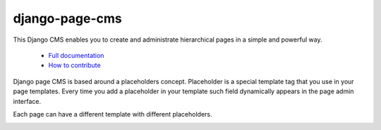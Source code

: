 
django-page-cms
===============

.. image:: https://travis-ci.org/batiste/django-page-cms.svg?branch=master
  :target: https://travis-ci.org/batiste/django-page-cms

.. image:: https://coveralls.io/repos/batiste/django-page-cms/badge.svg
  :target: https://coveralls.io/r/batiste/django-page-cms

.. image:: https://img.shields.io/pypi/dm/django-page-cms.svg
  :target: https://pypi.python.org/pypi/django-page-cms/
  
.. image:: https://readthedocs.org/projects/django-page-cms/badge/?version=latest
  :target: http://django-page-cms.readthedocs.io/en/latest/

.. image:: https://codeclimate.com/github/batiste/django-page-cms/badges/gpa.svg
  :target: https://codeclimate.com/github/batiste/django-page-cms
  :alt: Code Climate

.. image:: https://scrutinizer-ci.com/g/batiste/django-page-cms/badges/quality-score.png?b=master
  :target: https://scrutinizer-ci.com/g/batiste/django-page-cms/?branch=master
  :alt: Scrutinizer Code Quality

This Django CMS enables you to create and administrate hierarchical pages in a simple and powerful way.

  * `Full documentation <http://django-page-cms.readthedocs.io/en/latest/>`_
  * `How to contribute <doc/contributions.rst>`_

Django page CMS is based around a placeholders concept. Placeholder is a special template tag that
you use in your page templates. Every time you add a placeholder in your template such field
dynamically appears in the page admin interface.

Each page can have a different template with different placeholders.

.. image:: https://github.com/batiste/django-page-cms/raw/master/doc/images/admin-screenshot1.png
   :width: 350 px

